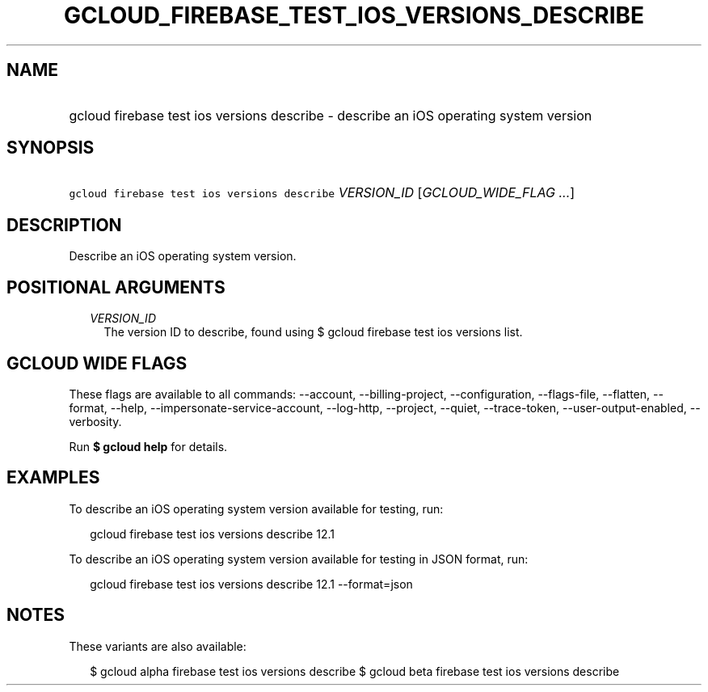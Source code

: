 
.TH "GCLOUD_FIREBASE_TEST_IOS_VERSIONS_DESCRIBE" 1



.SH "NAME"
.HP
gcloud firebase test ios versions describe \- describe an iOS operating system version



.SH "SYNOPSIS"
.HP
\f5gcloud firebase test ios versions describe\fR \fIVERSION_ID\fR [\fIGCLOUD_WIDE_FLAG\ ...\fR]



.SH "DESCRIPTION"

Describe an iOS operating system version.



.SH "POSITIONAL ARGUMENTS"

.RS 2m
.TP 2m
\fIVERSION_ID\fR
The version ID to describe, found using $ gcloud firebase test ios versions
list.


.RE
.sp

.SH "GCLOUD WIDE FLAGS"

These flags are available to all commands: \-\-account, \-\-billing\-project,
\-\-configuration, \-\-flags\-file, \-\-flatten, \-\-format, \-\-help,
\-\-impersonate\-service\-account, \-\-log\-http, \-\-project, \-\-quiet,
\-\-trace\-token, \-\-user\-output\-enabled, \-\-verbosity.

Run \fB$ gcloud help\fR for details.



.SH "EXAMPLES"

To describe an iOS operating system version available for testing, run:

.RS 2m
gcloud firebase test ios versions describe 12.1
.RE

To describe an iOS operating system version available for testing in JSON
format, run:

.RS 2m
gcloud firebase test ios versions describe 12.1 \-\-format=json
.RE



.SH "NOTES"

These variants are also available:

.RS 2m
$ gcloud alpha firebase test ios versions describe
$ gcloud beta firebase test ios versions describe
.RE

